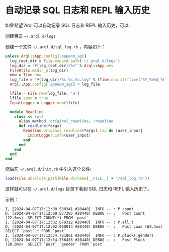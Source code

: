 * 自动记录 SQL 日志和 REPL 输入历史

  如果希望 Arql 可以自动记录 SQL 日志和 REPL 输入历史，可以:

  创建目录 =~/.arql.d/logs=
  
  创建一个文件 =~/.arql.d/sql_log.rb= ，内容如下：

  #+BEGIN_SRC ruby
    unless Arql::App.config[:append_sql]
      log_root_dir = File.expand_path('~/.arql.d/logs')
      log_dir = "#{log_root_dir}/%s" % Arql::App.env
      FileUtils.mkdir_p(log_dir)
      now = Time.now
      log_file = "#{log_dir}/%s.%s.%s.log" % [Time.now.strftime('%Y_%m%d_%H%M%S'), `hostname -s`.chomp.downcase, Process.pid]
      Arql::App.config[:append_sql] = log_file
    
      lfile = File.new(log_file, 'a')
      lfile.sync = true
      InputLogger = Logger.new(lfile)
    
      module Readline
        class << self
          alias_method :original_readline, :readline
          def readline(*args)
            Readline.original_readline(*args).tap do |user_input|
              InputLogger.info(user_input)
            end
          end
        end
      end
    end
  #+END_SRC


   然后在 =~/.arql.d/init.rb= 中引入这个文件:

   #+BEGIN_SRC ruby
     load(File.absolute_path(File.dirname(__FILE__) + "/sql_log.rb"))
   #+END_SRC

   这样就可以在 =~/.arql.d/logs= 目录下看到 SQL 日志和 REPL 输入历史了。

   示例：

   #+BEGIN_EXAMPLE
     I, [2024-04-07T17:12:00.530341 #20440]  INFO -- : P.count
     D, [2024-04-07T17:12:00.577305 #20440] DEBUG -- :   Post Count (22.6ms)  SELECT COUNT(*) FROM `post`
     I, [2024-04-07T17:12:02.879312 #20440]  INFO -- : P.all.t
     D, [2024-04-07T17:12:02.960014 #20440] DEBUG -- :   Post Load (64.1ms)  SELECT `post`.* FROM `post`
     I, [2024-04-07T17:12:54.721861 #20440]  INFO -- : P.pluck(:gender)
     D, [2024-04-07T17:12:54.756435 #20440] DEBUG -- :   Post Pluck (28.0ms)  SELECT `post`.`gender` FROM `post`
   #+END_EXAMPLE


